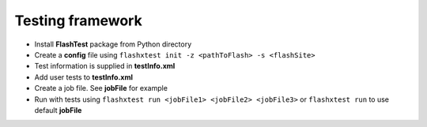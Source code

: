Testing framework
=================

-  Install **FlashTest** package from Python directory
-  Create a **config** file using
   ``flashxtest init -z <pathToFlash> -s <flashSite>``
-  Test information is supplied in **testInfo.xml**
-  Add user tests to **testInfo.xml**
-  Create a job file. See **jobFile** for example
-  Run  with tests using
   ``flashxtest run <jobFile1> <jobFile2> <jobFile3>`` or
   ``flashxtest run`` to use default **jobFile**
